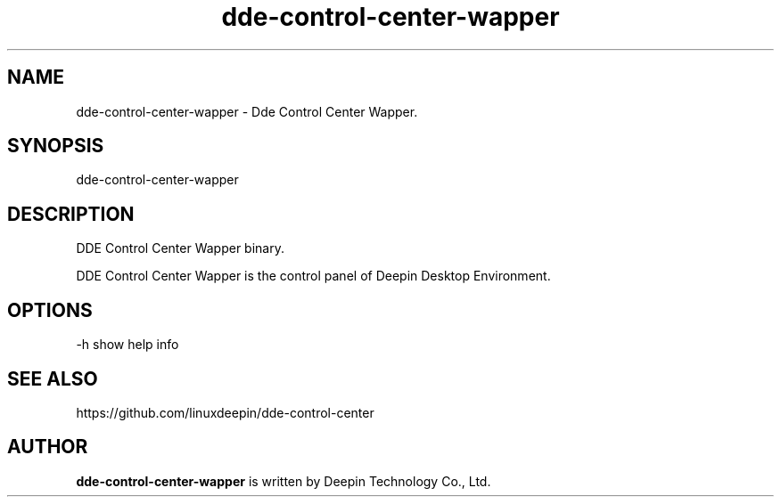 .\"                                      Hey, EMACS: -*- nroff -*-
.\" (C) Copyright 2021 wubowen <wubowen@uniontech.com>,
.\"
.TH "dde-control-center-wapper" "1" "2021-3-29" "Deepin"
.\" Please adjust this date whenever revising the manpage.
.\"
.\" Some roff macros, for reference:
.\" .nh        disable hyphenation
.\" .hy        enable hyphenation
.\" .ad l      left justify
.\" .ad b      justify to both left and right margins
.\" .nf        disable filling
.\" .fi        enable filling
.\" .br        insert line break
.\" .sp <n>    insert n+1 empty lines
.\" for manpage-specific macros, see man(7)
.SH NAME
dde-control-center-wapper \- Dde Control Center Wapper.
.SH SYNOPSIS
dde-control-center-wapper
.SH DESCRIPTION
DDE Control Center Wapper binary.
.PP
DDE Control Center Wapper is the control panel of Deepin Desktop Environment.
.SH OPTIONS
.PP
-h   show help info
.SH SEE ALSO
https://github.com/linuxdeepin/dde-control-center
.SH AUTHOR
.PP
.B dde-control-center-wapper
is written by Deepin Technology Co., Ltd.
.PP
This manual page was written by
.MT wubowen@\:uniontech.com
Wu Bo Wen
